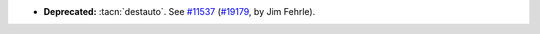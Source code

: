 - **Deprecated:**
  :tacn:`destauto`.
  See `#11537 <https://github.com/coq/coq/issues/11537#issuecomment-2154260216>`_
  (`#19179 <https://github.com/coq/coq/pull/99999>`_,
  by Jim Fehrle).
